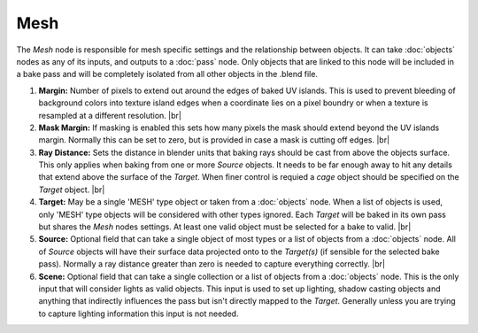 Mesh
====

The *Mesh* node is responsible for mesh specific settings and
the relationship between objects. It can take :doc:`objects`
nodes as any of its inputs, and outputs to a :doc:`pass` node.
Only objects that are linked to this node will be included in
a bake pass and will be completely isolated from all other
objects in the .blend file.

.. image:: /imgs/mesh.png

1. **Margin:** Number of pixels to extend out around the edges of
   baked UV islands. This is used to prevent bleeding of background
   colors into texture island edges when a coordinate lies on a pixel
   boundry or when a texture is resampled at a different resolution.
   |br|
   
2. **Mask Margin:** If masking is enabled this sets how many pixels
   the mask should extend beyond the UV islands margin. Normally this
   can be set to zero, but is provided in case a mask is cutting off
   edges.
   |br|
   
3. **Ray Distance:** Sets the distance in blender units that baking rays
   should be cast from above the objects surface. This only applies when
   baking from one or more *Source* objects. It needs to be far enough
   away to hit any details that extend above the surface of the *Target*.
   When finer control is requied a *cage* object should be specified on
   the *Target* object.
   |br|
   
4. **Target:** May be a single 'MESH' type object or taken from a :doc:`objects`
   node. When a list of objects is used, only 'MESH' type objects will be
   considered with other types ignored. Each *Target* will be baked in its
   own pass but shares the *Mesh* nodes settings. At least one valid object
   must be selected for a bake to valid.
   |br|
   
5. **Source:** Optional field that can take a single object of most types or
   a list of objects from a :doc:`objects` node. All of *Source* objects will
   have their surface data projected onto to the *Target(s)* (if sensible for
   the selected bake pass). Normally a ray distance greater than zero is needed
   to capture everything correctly.
   |br|
   
6. **Scene:** Optional field that can take a single collection or a list of
   objects from a :doc:`objects` node. This is the only input that will consider
   lights as valid objects. This input is used to set up lighting, shadow
   casting objects and anything that indirectly influences the pass but isn't
   directly mapped to the *Target*. Generally unless you are trying to capture
   lighting information this input is not needed.

.. |br| raw:: html

   <br /><br />
   
